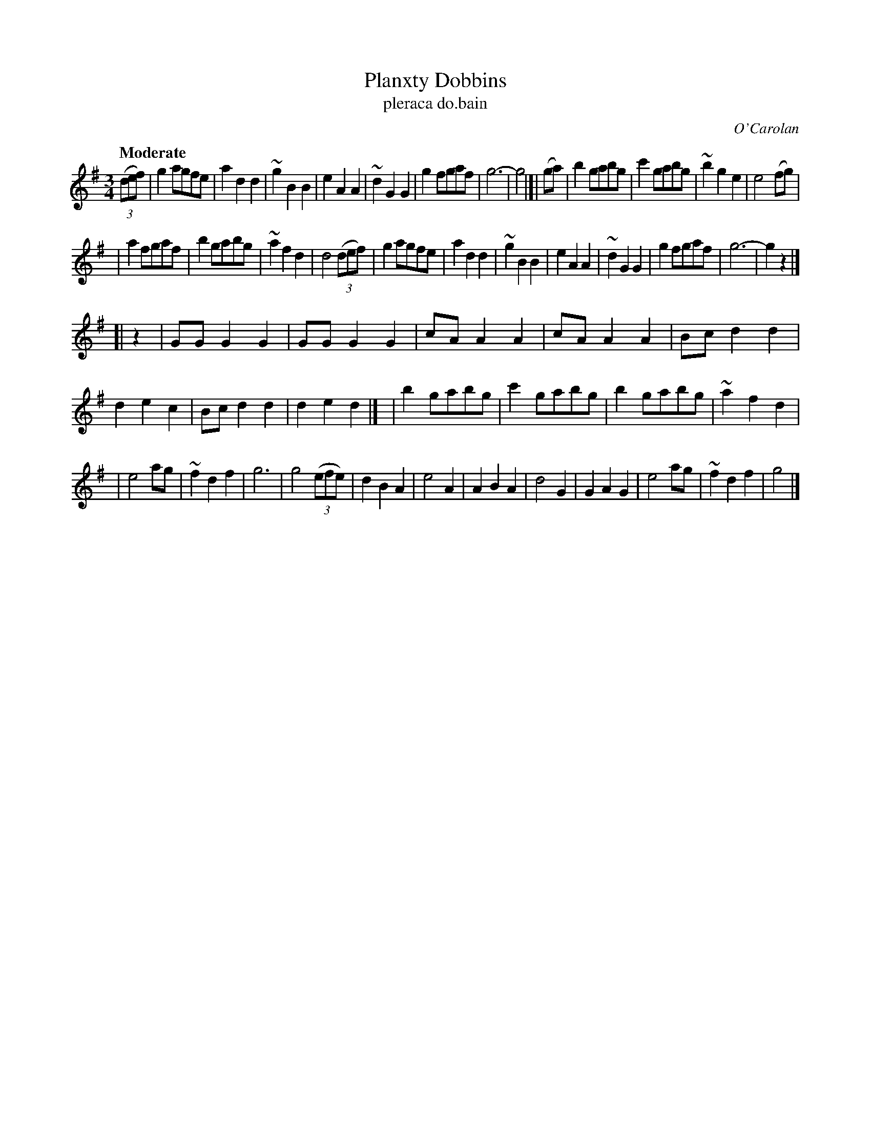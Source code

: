 X: 661
T: Planxty Dobbins
T: pleraca do\.bain
R: waltz
%S: s:4 b:48(12+12+12+12)
C: O'Carolan
B: O'Neill's 1850 #661
Z: 1997 by John Chambers <jc@trillian.mit.edu>
Q: "Moderate"
M: 3/4
L: 1/8
K: G
((3def) \
| g2 agfe | a2 d2 d2 | ~g2 B2 B2 | e2 A2 A2 \
| ~d2 G2 G2 | g2 fgaf | g6- | g4 |]| (ga) \
| b2 gabg | c'2 gabg | ~b2 g2 e2 | e4 (fg) |
| a2 fgaf | b2 gabg | ~a2 f2 d2 | d4 ((3def) \
| g2 agfe | a2 d2 d2 | ~g2 B2 B2 | e2 A2 A2 \
| ~d2 G2 G2 | g2 fgaf | g6- | g2 z2 |]
[| z2 \
| GG G2 G2 | GG G2 G2 | cA A2 A2 | cA A2 A2 \
| Bc d2 d2 | d2 e2 c2 | Bc d2 d2 | d2 e2 d2 |]\
| b2 gabg | c'2 gabg | b2 gabg | ~a2 f2 d2 |
| e4 ag | ~f2 d2 f2 | g6 | g4 ((3efe) \
| d2 B2 A2 | e4 A2 | A2 B2 A2 | d4 G2 \
| G2 A2 G2 | e4 ag | ~f2 d2 f2 | g4 |]
